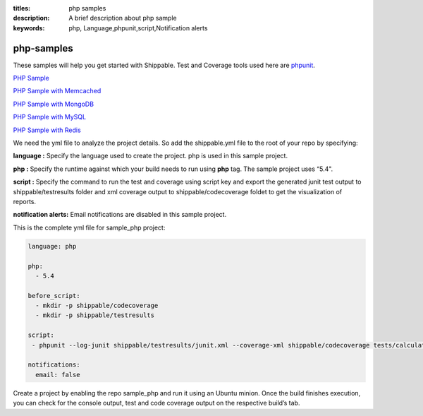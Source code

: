 :titles: php samples
:description: A brief description about php sample
:keywords: php, Language,phpunit,script,Notification alerts


.. _php:

php-samples
===========

These samples will help you get started with Shippable. Test and Coverage tools used here are
`phpunit <http://phpunit.de/>`_.

`PHP Sample <https://github.com/Shippable/sample_php>`_

`PHP Sample with Memcached <https://github.com/Shippable/sample_php_memcached>`_

`PHP Sample with MongoDB <https://github.com/Shippable/sample_php_mongo>`_

`PHP Sample with MySQL <https://github.com/Shippable/sample_php_mysql>`_

`PHP Sample with Redis <https://github.com/Shippable/sample_php_redis>`_

We need the yml file to analyze the project details. So add the shippable.yml file to the root of your repo by specifying:

**language :** Specify the language used to create the project. php is used in this sample project.

**php :** Specify the runtime against which your build needs to run using **php** tag. The sample project uses “5.4".

**script :** Specify the command to run the test and coverage using script key and export the generated junit test output to shippable/testresults folder and xml coverage output to shippable/codecoverage foldet to get the visualization of reports.  


**notification alerts:** Email notifications are disabled in this sample project.

This is the complete yml file for sample_php project:

.. code-block:: bash

	language: php

	php: 
  	  - 5.4

        before_script:
          - mkdir -p shippable/codecoverage 
          - mkdir -p shippable/testresults

        script:
         - phpunit --log-junit shippable/testresults/junit.xml --coverage-xml shippable/codecoverage tests/calculator_test.php
          
        notifications:
          email: false


Create a project by enabling the repo sample_php and run it using an Ubuntu minion. Once the build finishes execution, you can check for the console output, test and code coverage output on the respective build’s tab.

